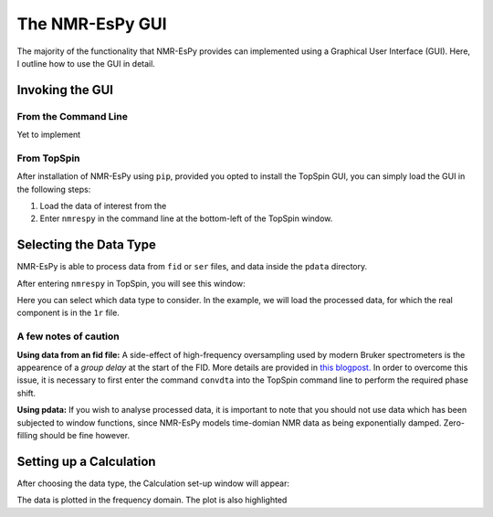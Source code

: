 The NMR-EsPy GUI
================

The majority of the functionality that NMR-EsPy provides can implemented using
a Graphical User Interface (GUI). Here, I outline how to use the GUI in detail.

Invoking the GUI
^^^^^^^^^^^^^^^^

From the Command Line
---------------------

Yet to implement

From TopSpin
------------

After installation of NMR-EsPy using ``pip``, provided you opted to install
the TopSpin GUI, you can simply load the GUI in the following steps:

1. Load the data of interest from the
2. Enter ``nmrespy`` in the command line at the bottom-left of the TopSpin
   window.

Selecting the Data Type
^^^^^^^^^^^^^^^^^^^^^^^

NMR-EsPy is able to process data from ``fid`` or ``ser`` files, and data
inside the ``pdata`` directory.

After entering ``nmrespy`` in TopSpin, you will see this window:

.. image:: ./_static/choose_data_window.png
   :height: 1438px
   :width: 5350px
   :scale: 13 %
   :align: center

Here you can select which data type to consider. In the example, we will load
the processed data, for which the real component is in the ``1r`` file.

A few notes of caution
----------------------

**Using data from an fid file:** A side-effect of high-frequency oversampling
used by modern Bruker spectrometers is the appearence of a `group delay` at the
start of the FID. More details are provided in `this blogpost. <http://nmr-analysis.blogspot.com/2008/02/why-arent-bruker-fids-time-corrected.html>`_
In order to overcome this issue, it is necessary to first enter the command
``convdta`` into the TopSpin command line to perform the required phase shift.

**Using pdata:** If you wish to analyse processed data, it is important to note
that you should not use data which has been subjected to window functions, since
NMR-EsPy models time-domian NMR data as being exponentially damped. Zero-filling
should be fine however.


Setting up a Calculation
^^^^^^^^^^^^^^^^^^^^^^^^

After choosing the data type, the Calculation set-up window will appear:

.. image:: ./_static/setup_app.png
   :height: 6707px
   :width: 6370px
   :scale: 10 %
   :align: center

The data is plotted in the frequency domain. The plot is also highlighted

